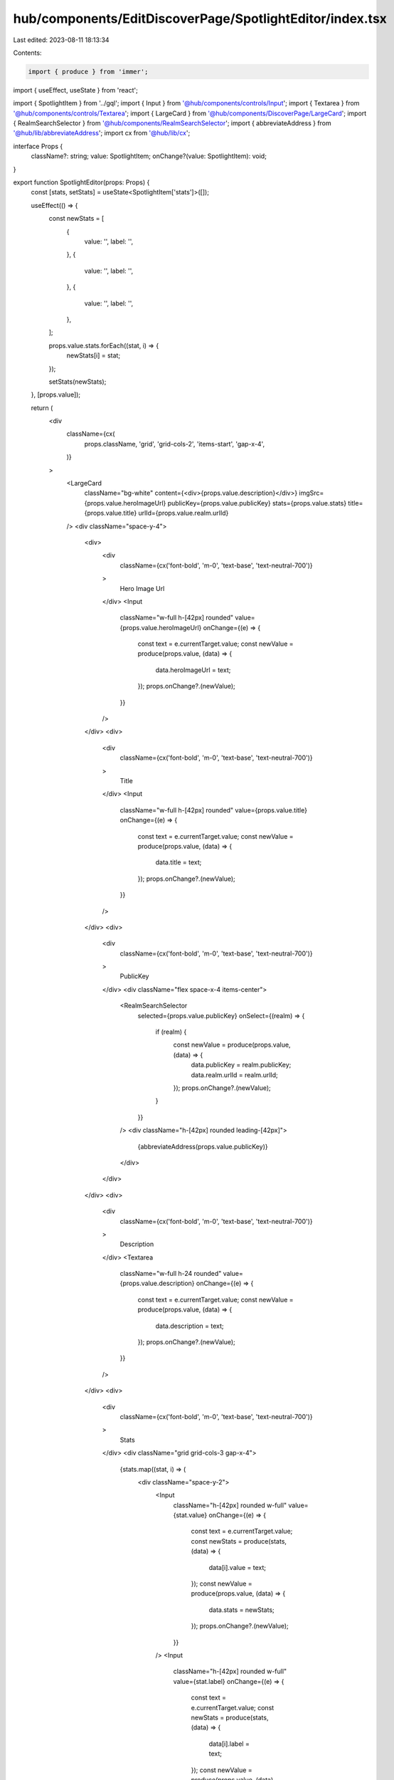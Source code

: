 hub/components/EditDiscoverPage/SpotlightEditor/index.tsx
=========================================================

Last edited: 2023-08-11 18:13:34

Contents:

.. code-block:: tsx

    import { produce } from 'immer';
import { useEffect, useState } from 'react';

import { SpotlightItem } from '../gql';
import { Input } from '@hub/components/controls/Input';
import { Textarea } from '@hub/components/controls/Textarea';
import { LargeCard } from '@hub/components/DiscoverPage/LargeCard';
import { RealmSearchSelector } from '@hub/components/RealmSearchSelector';
import { abbreviateAddress } from '@hub/lib/abbreviateAddress';
import cx from '@hub/lib/cx';

interface Props {
  className?: string;
  value: SpotlightItem;
  onChange?(value: SpotlightItem): void;
}

export function SpotlightEditor(props: Props) {
  const [stats, setStats] = useState<SpotlightItem['stats']>([]);

  useEffect(() => {
    const newStats = [
      {
        value: '',
        label: '',
      },
      {
        value: '',
        label: '',
      },
      {
        value: '',
        label: '',
      },
    ];

    props.value.stats.forEach((stat, i) => {
      newStats[i] = stat;
    });

    setStats(newStats);
  }, [props.value]);

  return (
    <div
      className={cx(
        props.className,
        'grid',
        'grid-cols-2',
        'items-start',
        'gap-x-4',
      )}
    >
      <LargeCard
        className="bg-white"
        content={<div>{props.value.description}</div>}
        imgSrc={props.value.heroImageUrl}
        publicKey={props.value.publicKey}
        stats={props.value.stats}
        title={props.value.title}
        urlId={props.value.realm.urlId}
      />
      <div className="space-y-4">
        <div>
          <div
            className={cx('font-bold', 'm-0', 'text-base', 'text-neutral-700')}
          >
            Hero Image Url
          </div>
          <Input
            className="w-full h-[42px] rounded"
            value={props.value.heroImageUrl}
            onChange={(e) => {
              const text = e.currentTarget.value;
              const newValue = produce(props.value, (data) => {
                data.heroImageUrl = text;
              });
              props.onChange?.(newValue);
            }}
          />
        </div>
        <div>
          <div
            className={cx('font-bold', 'm-0', 'text-base', 'text-neutral-700')}
          >
            Title
          </div>
          <Input
            className="w-full h-[42px] rounded"
            value={props.value.title}
            onChange={(e) => {
              const text = e.currentTarget.value;
              const newValue = produce(props.value, (data) => {
                data.title = text;
              });
              props.onChange?.(newValue);
            }}
          />
        </div>
        <div>
          <div
            className={cx('font-bold', 'm-0', 'text-base', 'text-neutral-700')}
          >
            PublicKey
          </div>
          <div className="flex space-x-4 items-center">
            <RealmSearchSelector
              selected={props.value.publicKey}
              onSelect={(realm) => {
                if (realm) {
                  const newValue = produce(props.value, (data) => {
                    data.publicKey = realm.publicKey;
                    data.realm.urlId = realm.urlId;
                  });
                  props.onChange?.(newValue);
                }
              }}
            />
            <div className="h-[42px] rounded leading-[42px]">
              {abbreviateAddress(props.value.publicKey)}
            </div>
          </div>
        </div>
        <div>
          <div
            className={cx('font-bold', 'm-0', 'text-base', 'text-neutral-700')}
          >
            Description
          </div>
          <Textarea
            className="w-full h-24 rounded"
            value={props.value.description}
            onChange={(e) => {
              const text = e.currentTarget.value;
              const newValue = produce(props.value, (data) => {
                data.description = text;
              });
              props.onChange?.(newValue);
            }}
          />
        </div>
        <div>
          <div
            className={cx('font-bold', 'm-0', 'text-base', 'text-neutral-700')}
          >
            Stats
          </div>
          <div className="grid grid-cols-3 gap-x-4">
            {stats.map((stat, i) => (
              <div className="space-y-2">
                <Input
                  className="h-[42px] rounded w-full"
                  value={stat.value}
                  onChange={(e) => {
                    const text = e.currentTarget.value;
                    const newStats = produce(stats, (data) => {
                      data[i].value = text;
                    });
                    const newValue = produce(props.value, (data) => {
                      data.stats = newStats;
                    });
                    props.onChange?.(newValue);
                  }}
                />
                <Input
                  className="h-[42px] rounded w-full"
                  value={stat.label}
                  onChange={(e) => {
                    const text = e.currentTarget.value;
                    const newStats = produce(stats, (data) => {
                      data[i].label = text;
                    });
                    const newValue = produce(props.value, (data) => {
                      data.stats = newStats;
                    });
                    props.onChange?.(newValue);
                  }}
                />
              </div>
            ))}
          </div>
        </div>
      </div>
    </div>
  );
}


